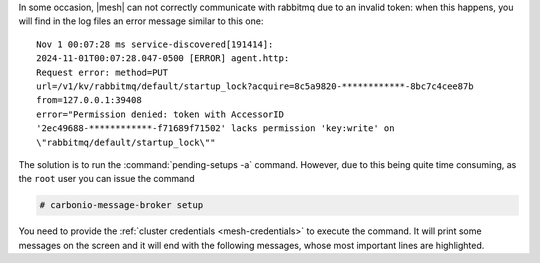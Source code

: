 In some occasion, |mesh| can not correctly communicate with rabbitmq
due to an invalid token: when this happens, you will find in the log
files an error message similar to this one::

  Nov 1 00:07:28 ms service-discovered[191414]:
  2024-11-01T00:07:28.047-0500 [ERROR] agent.http:
  Request error: method=PUT
  url=/v1/kv/rabbitmq/default/startup_lock?acquire=8c5a9820-************-8bc7c4cee87b
  from=127.0.0.1:39408
  error="Permission denied: token with AccessorID
  '2ec49688-************-f71689f71502' lacks permission 'key:write' on
  \"rabbitmq/default/startup_lock\""

The solution is to run the :command:`pending-setups -a`
command. However, due to this being quite time consuming, as the
``root`` user you can issue the command

.. code:: console

   # carbonio-message-broker setup

You need to provide the :ref:`cluster credentials <mesh-credentials>`
to execute the command. It will print some messages on the screen and
it will end with the following messages, whose most important lines
are highlighted.

.. code-block:: text
   :emphasize-lines: 1-2

   Config entry written: service-defaults/carbonio-message-broker
   Config entry written: service-intentions/carbonio-message-broker
   Configuration reload triggered

   User carbonio-message-broker already exists
   User carbonio-message-broker-admin already exists
